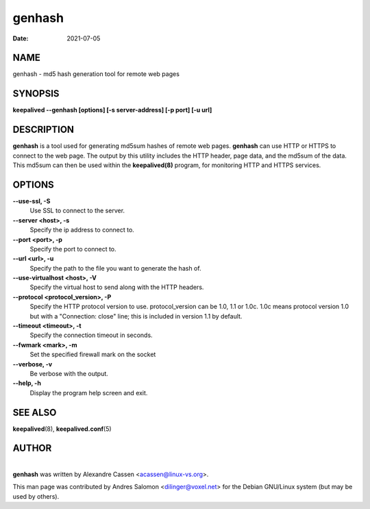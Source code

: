 =======
genhash
=======

:Date: 2021-07-05

NAME
====

genhash - md5 hash generation tool for remote web pages

SYNOPSIS
========

**keepalived --genhash [options] [-s server-address] [-p port] [-u
url]**

DESCRIPTION
===========

**genhash** is a tool used for generating md5sum hashes of remote web
pages. **genhash** can use HTTP or HTTPS to connect to the web page. The
output by this utility includes the HTTP header, page data, and the
md5sum of the data. This md5sum can then be used within the
**keepalived(8)** program, for monitoring HTTP and HTTPS services.

OPTIONS
=======

**--use-ssl, -S**
   Use SSL to connect to the server.

**--server <host>, -s**
   Specify the ip address to connect to.

**--port <port>, -p**
   Specify the port to connect to.

**--url <url>, -u**
   Specify the path to the file you want to generate the hash of.

**--use-virtualhost <host>, -V**
   Specify the virtual host to send along with the HTTP headers.

**--protocol <protocol_version>, -P**
   Specify the HTTP protocol version to use. protocol_version can be
   1.0, 1.1 or 1.0c. 1.0c means protocol version 1.0 but with a
   "Connection: close" line; this is included in version 1.1 by default.

**--timeout <timeout>, -t**
   Specify the connection timeout in seconds.

**--fwmark <mark>, -m**
   Set the specified firewall mark on the socket

**--verbose, -v**
   Be verbose with the output.

**--help, -h**
   Display the program help screen and exit.

SEE ALSO
========

**keepalived**\ (8), **keepalived.conf**\ (5)

AUTHOR
======

| 
| **genhash** was written by Alexandre Cassen <acassen@linux-vs.org>.

This man page was contributed by Andres Salomon <dilinger@voxel.net> for
the Debian GNU/Linux system (but may be used by others).
